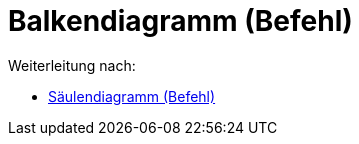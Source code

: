 = Balkendiagramm (Befehl)
:page-en: commands/BarChart_Command
ifdef::env-github[:imagesdir: /de/modules/ROOT/assets/images]

Weiterleitung nach:

* xref:/commands/Säulendiagramm.adoc[Säulendiagramm (Befehl)]
